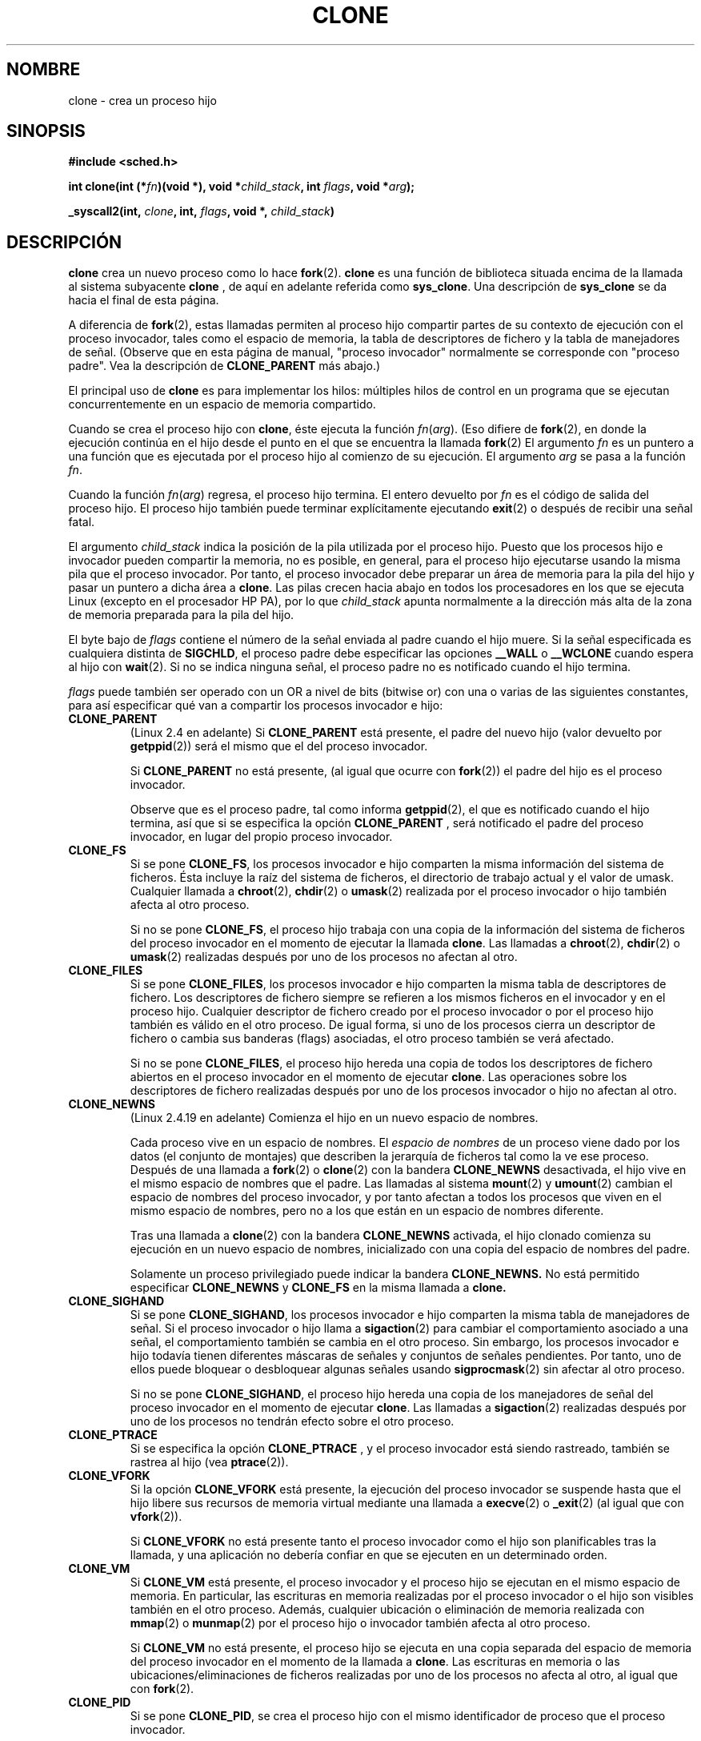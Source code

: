 .\" Hey Emacs! This file is -*- nroff -*- source.
.\"
.\" Copyright (c) 1992 Drew Eckhardt (drew@cs.colorado.edu), March 28, 1992
.\" May be distributed under the GNU General Public License.
.\" Modified by Michael Haardt <michael@moria.de>
.\" Modified Sat Jul 24 13:22:07 1993 by Rik Faith (faith@cs.unc.edu)
.\" Modified 21 Aug 1994 by Michael Chastain (mec@shell.portal.com):
.\"   New man page (copied from 'fork.2').
.\" Modified 10 June 1995 by Andries Brouwer (aeb@cwi.nl)
.\" Translated 20 Dec 1995 Miguel A. Sepulveda (miguel@typhoon.harvard.edu)
.\" Modified 1 Jul 1996 Miguel A. Sepulveda (angel@vivaldi.princeton.edu)
.\" Modified 25 april 1998 by Xavier Leroy <Xavier.Leroy@inria.fr>
.\" Modified 26 Jun 2001 by Michael Kerrisk
.\"     Mostly upgraded to 2.4.x
.\"     Added prototype for sys_clone() plus description
.\"	Added CLONE_THREAD with a brief description of thread groups
.\"	Added CLONE_PARENT and revised entire page remove ambiguity 
.\"		between "calling process" and "parent process"
.\"	Added CLONE_PTRACE and CLONE_VFORK
.\"	Added EPERM and EINVAL error codes
.\"	Renamed "__clone" to "clone" (which is the protype in <sched.h>)
.\"	various other minor tidy ups and clarifications.
.\" Modified 26 Jun 2001 by Michael Kerrisk <mtk16@ext.canterbiry.ac.nz>
.\"	Updated notes for 2.4.7+ behaviour of CLONE_THREAD
.\" Modified 15 Oct 2002 by Michael Kerrisk <mtk16@ext.canterbiry.ac.nz>
.\"	Added description for CLONE_NEWNS, which was added in 2.4.19
.\" Slightly rephrased, aeb.
.\" Modified 1 Feb 2003 - added CLONE_SIGHAND restriction, aeb.
.\"
.\" Revisado Tue May 12 10:15:41 1998 por:
.\"          Cesar D. Lobejon (cesar@alien.mec.es)            
.\" Translation revised Tue Aug 18 1998 by Juan Piernas <piernas@ditec.um.es>
.\" Revisado por Miguel Pérez Ibars <mpi79470@alu.um.es> el 29-septiembre-2004
.\"
.TH CLONE 2 "31 diciembre 2001" "Linux 2.4" "Manual del Programador de Linux"
.SH NOMBRE
clone \- crea un proceso hijo
.SH SINOPSIS
.B #include <sched.h>
.sp
.BI "int clone(int (*" "fn" ")(void *), void *" "child_stack" ", int " "flags" ", void *" "arg" );
.sp
.BI "_syscall2(int, " "clone" ", int, " "flags" ", void *, " "child_stack" )

.SH DESCRIPCIÓN
.B clone
crea un nuevo proceso como lo hace
.BR fork (2).
.B clone
es una función de biblioteca situada encima
de la llamada al sistema subyacente
.BR clone
, de aquí en adelante referida como
.BR sys_clone .
Una descripción de
.BR sys_clone
se da hacia el final de esta página.

A diferencia de
.BR fork (2),
estas llamadas
permiten al proceso hijo compartir partes de su contexto de ejecución con el
proceso invocador, tales como el espacio de memoria, la tabla de descriptores de
fichero y la tabla de manejadores de señal.  (Observe que en esta página de manual,
"proceso invocador" normalmente se corresponde con "proceso padre". Vea la 
descripción de 
.B CLONE_PARENT
más abajo.)

El principal uso de
.B clone
es para implementar los hilos: múltiples hilos de control en un programa que
se ejecutan concurrentemente en un espacio de memoria compartido.

Cuando se crea el proceso hijo con
.BR clone , 
éste ejecuta la función
.IR fn ( arg ).
(Eso difiere de
.BR fork (2), 
en donde la ejecución continúa en el hijo desde el punto
en el que se encuentra la llamada
.BR fork (2) 
.)
El argumento
.I fn
es un puntero a una función que es ejecutada por el proceso hijo al comienzo
de su ejecución.
El argumento
.I arg
se pasa a la función
.IR fn .

Cuando la función
.IR fn ( arg )
regresa, el proceso hijo termina. El entero devuelto por
.I fn
es el código de salida del proceso hijo. El proceso hijo también puede
terminar explícitamente ejecutando
.BR exit (2)
o después de recibir una señal fatal.

El argumento
.I child_stack
indica la posición de la pila utilizada por el proceso hijo. Puesto que los
procesos hijo e invocador pueden compartir la memoria, no es posible, en
general, para el proceso hijo ejecutarse usando la misma pila que
el proceso invocador. Por tanto, el proceso invocador debe preparar un
área de memoria para la pila del hijo y pasar un puntero a dicha área a
.BR clone .
Las pilas crecen hacia abajo en todos los procesadores en los que se ejecuta
Linux (excepto en el procesador HP PA), por lo que
.I child_stack
apunta normalmente a la dirección más alta de la zona de memoria preparada
para la pila del hijo.

El byte bajo de 
.I flags
contiene el número de la señal enviada al padre cuando el hijo muere.  
Si la señal especificada es cualquiera distinta de
.BR SIGCHLD ,
el proceso padre debe especificar las opciones
.B __WALL 
o
.B __WCLONE
cuando espera al hijo con
.BR wait (2).  
Si no se indica ninguna señal, el proceso padre no es notificado
cuando el hijo termina.

.I flags
puede también ser operado con un OR a nivel de bits (bitwise or) con
una o varias de las siguientes constantes, para así especificar qué van a
compartir los procesos invocador e hijo:

.TP
.B CLONE_PARENT
(Linux 2.4 en adelante) Si
.B CLONE_PARENT
está presente, el padre del nuevo hijo (valor devuelto por
.BR getppid (2))
será el mismo que el del proceso invocador.

Si
.B CLONE_PARENT
no está presente, (al igual que ocurre con
.BR fork (2))
el padre del hijo es el proceso invocador.

Observe que es el proceso padre, tal como informa
.BR getppid (2),
el que es notificado cuando el hijo termina, así que si
se especifica la opción
.B CLONE_PARENT
, será notificado el padre del proceso invocador, en lugar
del propio proceso invocador.

.TP
.B CLONE_FS
Si se pone
.BR CLONE_FS ,
los procesos invocador e hijo comparten la misma información del sistema de
ficheros. Ésta incluye la raíz del sistema de ficheros, el directorio de
trabajo actual y el valor de umask. Cualquier llamada a
.BR chroot (2),
.BR chdir (2)
o
.BR umask (2)
realizada por el proceso invocador o hijo también afecta al otro proceso.

Si no se pone
.BR CLONE_FS ,
el proceso hijo trabaja con una copia de la información del sistema de
ficheros del proceso invocador en el momento de ejecutar la llamada
.BR clone .
Las llamadas a
.BR chroot (2),
.BR chdir (2)
o
.BR umask (2)
realizadas después por uno de los procesos no afectan al otro.

.TP
.B CLONE_FILES
Si se pone
.BR CLONE_FILES ,
los procesos invocador e hijo comparten la misma tabla de descriptores de
fichero. Los descriptores de fichero siempre se refieren a los mismos
ficheros en el invocador y en el proceso hijo. Cualquier descriptor de fichero
creado por el proceso invocador o por el proceso hijo también es válido en el
otro proceso. De igual forma, si uno de los procesos cierra un descriptor de
fichero o cambia sus banderas (flags) asociadas, el otro proceso también se
verá afectado.

Si no se pone
.BR CLONE_FILES ,
el proceso hijo hereda una copia de todos los descriptores de fichero
abiertos en el proceso invocador en el momento de ejecutar
.BR clone .
Las operaciones sobre los descriptores de fichero realizadas después por uno
de los procesos invocador o hijo no afectan al otro.

.TP
.B CLONE_NEWNS
(Linux 2.4.19 en adelante)
Comienza el hijo en un nuevo espacio de nombres.

Cada proceso vive en un espacio de nombres. El
.I espacio de nombres
de un proceso viene dado por los datos (el conjunto de montajes) que describen
la jerarquía de ficheros tal como la ve ese proceso. Después de una llamada a
.BR fork (2)
o
.BR clone (2)
con la bandera
.B CLONE_NEWNS
desactivada, el hijo vive en el mismo espacio de nombres que el padre.
Las llamadas al sistema
.BR mount (2)
y
.BR umount (2)
cambian el espacio de nombres del proceso invocador, y por tanto
afectan a todos los procesos que viven en el mismo espacio de nombres,
pero no a los que están en un espacio de nombres diferente.

Tras una llamada a
.BR clone (2)
con la bandera
.B CLONE_NEWNS
activada, el hijo clonado comienza su ejecución en un nuevo espacio de nombres,
inicializado con una copia del espacio de nombres del padre.

Solamente un proceso privilegiado puede indicar la bandera
.B CLONE_NEWNS.
.\" La capacidad requerida es CAP_SYS_ADMIN. -- MTK, 15 Oct 02
No está permitido especificar 
.B CLONE_NEWNS
y
.B CLONE_FS
en la misma llamada a
.BR clone.

.TP
.B CLONE_SIGHAND
Si se pone
.BR CLONE_SIGHAND ,
los procesos invocador e hijo comparten la misma tabla de manejadores de señal.
Si el proceso invocador o hijo llama a
.BR sigaction (2)
para cambiar el comportamiento asociado a una señal, el comportamiento
también se cambia en el otro proceso. Sin embargo, los procesos invocador e hijo
todavía tienen diferentes máscaras de señales y conjuntos de señales
pendientes. Por tanto, uno de ellos puede bloquear o desbloquear algunas
señales usando
.BR sigprocmask (2)
sin afectar al otro proceso.

Si no se pone
.BR CLONE_SIGHAND ,
el proceso hijo hereda una copia de los manejadores de señal del proceso
invocador en el momento de ejecutar
.BR clone .
Las llamadas a
.BR sigaction (2)
realizadas después por uno de los procesos no tendrán efecto sobre el otro
proceso.

.TP
.B CLONE_PTRACE
Si se especifica la opción
.B CLONE_PTRACE
, y el proceso invocador está siendo rastreado, también se rastrea al hijo (vea
.BR ptrace (2)).

.TP
.B CLONE_VFORK
Si la opción
.B CLONE_VFORK
está presente, la ejecución del proceso invocador se suspende
hasta que el hijo libere sus recursos de memoria virtual
mediante una llamada a
.BR execve (2)
o
.BR _exit (2)
(al igual que con 
.BR vfork (2)).

Si
.B CLONE_VFORK
no está presente tanto el proceso invocador como el hijo son
planificables tras la llamada, y una aplicación no debería confiar
en que se ejecuten en un determinado orden.

.TP
.B CLONE_VM
Si
.B CLONE_VM
está presente, el proceso invocador y el proceso hijo se ejecutan en el
mismo espacio de memoria. En particular, las escrituras en memoria realizadas
por el proceso invocador o el hijo son visibles también en el otro proceso.
Además, cualquier ubicación o eliminación de memoria realizada con
.BR mmap (2)
o
.BR munmap (2)
por el proceso hijo o invocador también afecta al otro proceso.

Si
.B CLONE_VM
no está presente, el proceso hijo se ejecuta en una copia separada del
espacio de memoria del proceso invocador en el momento de la llamada a
.BR clone .
Las escrituras en memoria o las ubicaciones/eliminaciones de ficheros 
realizadas por uno de los procesos no afecta al otro, al igual que con
.BR fork (2).

.TP
.B CLONE_PID
Si se pone
.BR CLONE_PID ,
se crea el proceso hijo con el mismo identificador de proceso que el proceso
invocador.

Si no se pone
.BR CLONE_PID ,
el proceso hijo posee un identificador de proceso único, distinto del
identificador del invocador.

Esta bandera sólo puede ser especificada por el proceso de arranque del sistema (PID 0).

.TP 
.B CLONE_THREAD
(Linux 2.4 en adelante)  
Si
.B CLONE_THREAD
está presente, el proceso hijo se pone en el mismo grupo de hilos que el proceso invocador.

Si
.B CLONE_THREAD
no está presente, el proceso hijo se pone en su propio (nuevo)
grupo de hilos, cuyo identificador es el mismo que el identificador de proceso.

(Los grupos de hilos son una característica añadida en Linux 2.4 para soportar la noción
de un conjunto de hilos compartiendo un solo PID impuesta por los hilos POSIX. En Linux
2.4, las llamadas a
.BR getpid (2)
devuelven el identificador de grupo de hilos del invocador.)

.PP
La llamada al sistema
.B sys_clone
se corresponde más estrechamente con
.BR fork (2)
en el hecho de que la ejecución en el proceso hijo continúa desde el punto
de la llamada. Así,
.B sys_clone
solamente requiere los argumentos
.I flags
y 
.I child_stack
, que tienen el mismo significado que para
.BR clone .  
(Observe que el orden de estos argumentos difiere de
.BR clone .)  

Otra diferencia de
.B sys_clone
es que el argumento
.I child_stack
puede ser cero, en cuyo caso la semántica de copia-en-escritura (copy-on-write)
asegura que el proceso hijo obtendrá copias de las páginas de pila cuando
cualquiera de los dos procesos modifique la pila. En este caso, para una operación correcta, debería
especificarse la opción 
.B CLONE_VM.

.SH "VALOR DEVUELTO"
En caso de éxito, se devuelve el PID del hijo en el
hilo de ejecución del invocador. En caso de fallo, se devuelve \-1 
en el contexto del invocador, no se creará
ningún proceso hijo y se asignará a la variable 
.I errno
un valor apropiado.
.SH ERRORES
.TP
.B EAGAIN
Se están ejecutando ya demasiados procesos.
.TP
.B ENOMEM
.B __clone
no puede reservar suficiente memoria para obtener una estructura de tarea
(task structure) para el hijo o para copiar aquellas partes del contexto del
padre que necesitan ser copiadas.
.TP
.B EINVAL
Devuelto por 
.B clone 
cuando se especifica un valor cero para
.IR child_stack .
.TP
.B EINVAL
Se especificaron ambas opciones
.B CLONE_FS
y
.B CLONE_NEWNS
en
.IR flags .
.TP
.B EINVAL
Se especificó
.B CLONE_THREAD
, pero no
.B CLONE_SIGHAND.
(Desde Linux 2.5.35.)
.TP 
.B EPERM
Se especificó
.B CLONE_PID
por un proceso cuyo PID es distinto de cero.

.SH FALLOS

Desde la versión 2.1.97 del núcleo, no se debe usar la bandera
.B CLONE_PID
ya que otras partes del núcleo y la mayoría del software del sistema todavía
asumen que los identificadores de proceso son únicos.

No hay una entrada para
.B clone
en la versión 5 de libc. libc 6 (o sea, glibc 2) proporciona una llamada
.B clone
tal como la que se ha descrito en esta página de manual.

.SH OBSERVACIONES
Para las versiones del núcleo 2.4.7-2.4.18 la bandera CLONE_THREAD implica la bandera
CLONE_PARENT.

.SH CONFORME A
Las llamadas
.B clone
y
.B sys_clone
son específicas de Linux y no deberían usarse en aquellos programas que
pretendan se portables. Para programar aplicaciones con hilos (múltiples
hilos de control en el mismo espacio de memoria) es mejor usar una
biblioteca que implemente la API de hilos POSIX 1003.1c, como la biblioteca
LinuxThreads (incluida en glibc2). Vea
.BR pthread_create (3).

Esta página de manual se corresponde con los núcleos 2.0.x, 2.1.x, 2.2.x, 2.4.x,
y con las versiones 2.0.x y 2.1.x de glibc.

.SH "VÉASE TAMBIÉN"
.BR fork (2),
.BR wait (2),
.BR pthread_create (3)

